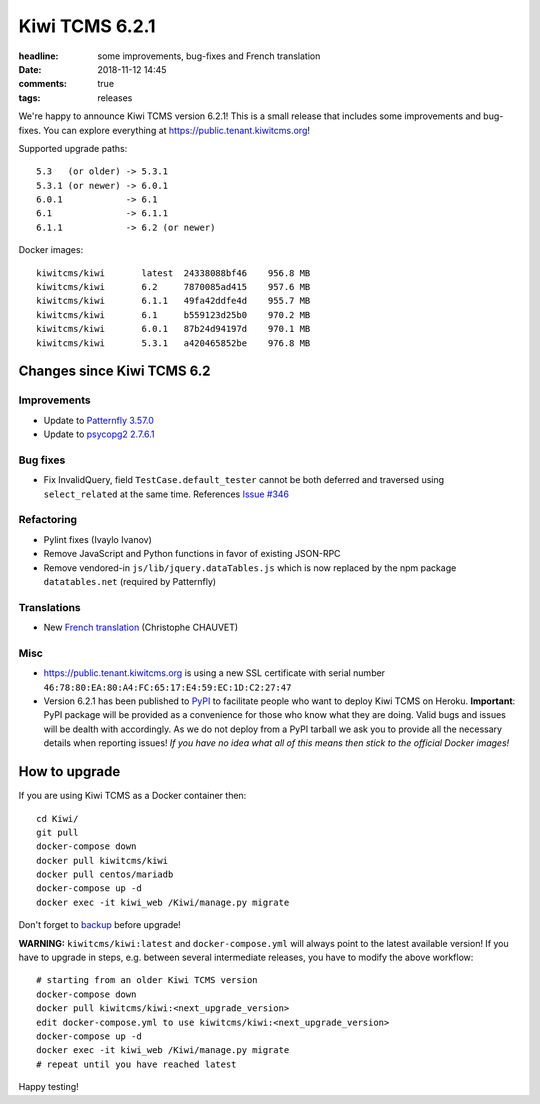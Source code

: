 Kiwi TCMS 6.2.1
###############

:headline: some improvements, bug-fixes and French translation
:date: 2018-11-12 14:45
:comments: true
:tags: releases

We're happy to announce Kiwi TCMS version 6.2.1! This is a small release
that includes some improvements and bug-fixes. You can explore everything at
`https://public.tenant.kiwitcms.org <https://public.tenant.kiwitcms.org/login/github/>`_!

Supported upgrade paths::

    5.3   (or older) -> 5.3.1
    5.3.1 (or newer) -> 6.0.1
    6.0.1            -> 6.1
    6.1              -> 6.1.1
    6.1.1            -> 6.2 (or newer)


Docker images::

    kiwitcms/kiwi       latest  24338088bf46    956.8 MB
    kiwitcms/kiwi       6.2     7870085ad415    957.6 MB
    kiwitcms/kiwi       6.1.1   49fa42ddfe4d    955.7 MB
    kiwitcms/kiwi       6.1     b559123d25b0    970.2 MB
    kiwitcms/kiwi       6.0.1   87b24d94197d    970.1 MB
    kiwitcms/kiwi       5.3.1   a420465852be    976.8 MB


Changes since Kiwi TCMS 6.2
---------------------------


Improvements
~~~~~~~~~~~~

- Update to `Patternfly 3.57.0 <https://github.com/patternfly/patternfly/releases>`_
- Update to `psycopg2 2.7.6.1 <http://initd.org/psycopg/articles/tag/release/>`_

Bug fixes
~~~~~~~~~

- Fix InvalidQuery, field ``TestCase.default_tester`` cannot be both deferred and
  traversed using ``select_related`` at the same time. References
  `Issue #346 <https://github.com/kiwitcms/Kiwi/issues/346>`_

Refactoring
~~~~~~~~~~~

- Pylint fixes (Ivaylo Ivanov)
- Remove JavaScript and Python functions in favor of existing JSON-RPC
- Remove vendored-in ``js/lib/jquery.dataTables.js`` which is now replaced by
  the npm package ``datatables.net`` (required by Patternfly)


Translations
~~~~~~~~~~~~

- New `French translation <https://crowdin.com/project/kiwitcms/fr#>`_
  (Christophe CHAUVET)


Misc
~~~~

- `https://public.tenant.kiwitcms.org <https://public.tenant.kiwitcms.org/login/github/>`_ is
  using a new SSL certificate with serial number
  ``46:78:80:EA:80:A4:FC:65:17:E4:59:EC:1D:C2:27:47``
- Version 6.2.1 has been published to
  `PyPI <https://pypi.org/project/kiwitcms/>`_ to facilitate people who want
  to deploy Kiwi TCMS on Heroku. **Important**: PyPI package will be provided
  as a convenience for those who know what they are doing. Valid bugs and
  issues will be dealth with accordingly. As we do not deploy from a PyPI
  tarball we ask you to provide all the necessary
  details when reporting issues! *If you have no idea what all of this means
  then stick to the official Docker images!*


How to upgrade
---------------

If you are using Kiwi TCMS as a Docker container then::

    cd Kiwi/
    git pull
    docker-compose down
    docker pull kiwitcms/kiwi
    docker pull centos/mariadb
    docker-compose up -d
    docker exec -it kiwi_web /Kiwi/manage.py migrate

Don't forget to `backup <{filename}2018-07-30-docker-backup.markdown>`_
before upgrade!

**WARNING:** ``kiwitcms/kiwi:latest`` and ``docker-compose.yml`` will
always point to the latest available version! If you have to upgrade in steps,
e.g. between several intermediate releases, you have to modify the above workflow::

    # starting from an older Kiwi TCMS version
    docker-compose down
    docker pull kiwitcms/kiwi:<next_upgrade_version>
    edit docker-compose.yml to use kiwitcms/kiwi:<next_upgrade_version>
    docker-compose up -d
    docker exec -it kiwi_web /Kiwi/manage.py migrate
    # repeat until you have reached latest


Happy testing!
